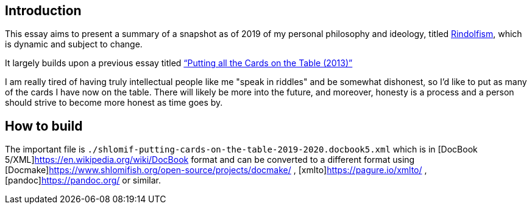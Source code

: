 [id="intro"]
== Introduction

This essay aims to present a summary of a snapshot as of 2019 of my
personal philosophy and ideology, titled
https://www.shlomifish.org/me/rindolf/#rindolfism[Rindolfism], which is
dynamic and subject to change.

It largely builds upon a previous essay titled
https://www.shlomifish.org/philosophy/philosophy/putting-all-cards-on-the-table-2013/[“Putting
all the Cards on the Table (2013)”]

I am really tired of having truly intellectual people like me "speak in
riddles" and be somewhat dishonest, so I'd like to put as many of the
cards I have now on the table. There will likely be more into the
future, and moreover, honesty is a process and a person should strive to
become more honest as time goes by.

[id="build"]
== How to build

The important file is `./shlomif-putting-cards-on-the-table-2019-2020.docbook5.xml`
which is in [DocBook 5/XML]https://en.wikipedia.org/wiki/DocBook format
and can be converted to a different format using [Docmake]https://www.shlomifish.org/open-source/projects/docmake/ ,
[xmlto]https://pagure.io/xmlto/ , [pandoc]https://pandoc.org/ or similar.
